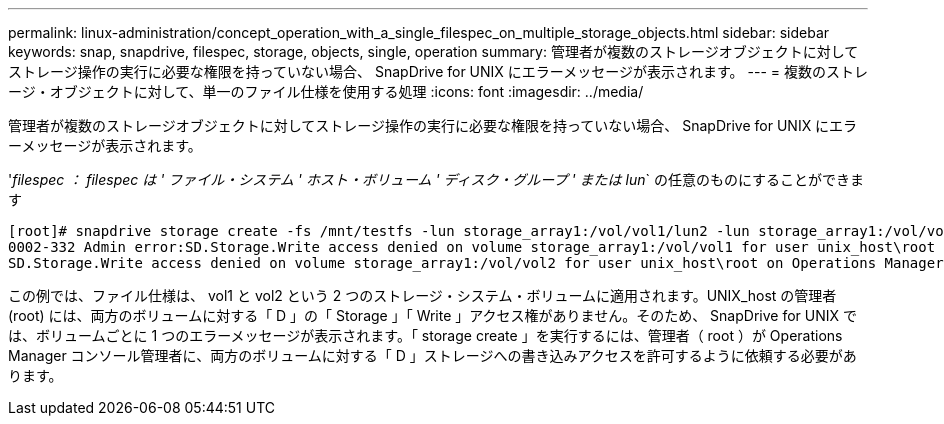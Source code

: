---
permalink: linux-administration/concept_operation_with_a_single_filespec_on_multiple_storage_objects.html 
sidebar: sidebar 
keywords: snap, snapdrive, filespec, storage, objects, single, operation 
summary: 管理者が複数のストレージオブジェクトに対してストレージ操作の実行に必要な権限を持っていない場合、 SnapDrive for UNIX にエラーメッセージが表示されます。 
---
= 複数のストレージ・オブジェクトに対して、単一のファイル仕様を使用する処理
:icons: font
:imagesdir: ../media/


[role="lead"]
管理者が複数のストレージオブジェクトに対してストレージ操作の実行に必要な権限を持っていない場合、 SnapDrive for UNIX にエラーメッセージが表示されます。

'_filespec ： filespec は ' ファイル・システム ' ホスト・ボリューム ' ディスク・グループ ' または lun_` の任意のものにすることができます

[listing]
----
[root]# snapdrive storage create -fs /mnt/testfs -lun storage_array1:/vol/vol1/lun2 -lun storage_array1:/vol/vol2/lun2  -lunsize 100m
0002-332 Admin error:SD.Storage.Write access denied on volume storage_array1:/vol/vol1 for user unix_host\root on Operations Manager server ops_mngr_server
SD.Storage.Write access denied on volume storage_array1:/vol/vol2 for user unix_host\root on Operations Manager server ops_mngr_server
----
この例では、ファイル仕様は、 vol1 と vol2 という 2 つのストレージ・システム・ボリュームに適用されます。UNIX_host の管理者 (root) には、両方のボリュームに対する「 D 」の「 Storage 」「 Write 」アクセス権がありません。そのため、 SnapDrive for UNIX では、ボリュームごとに 1 つのエラーメッセージが表示されます。「 storage create 」を実行するには、管理者（ root ）が Operations Manager コンソール管理者に、両方のボリュームに対する「 D 」ストレージへの書き込みアクセスを許可するように依頼する必要があります。
